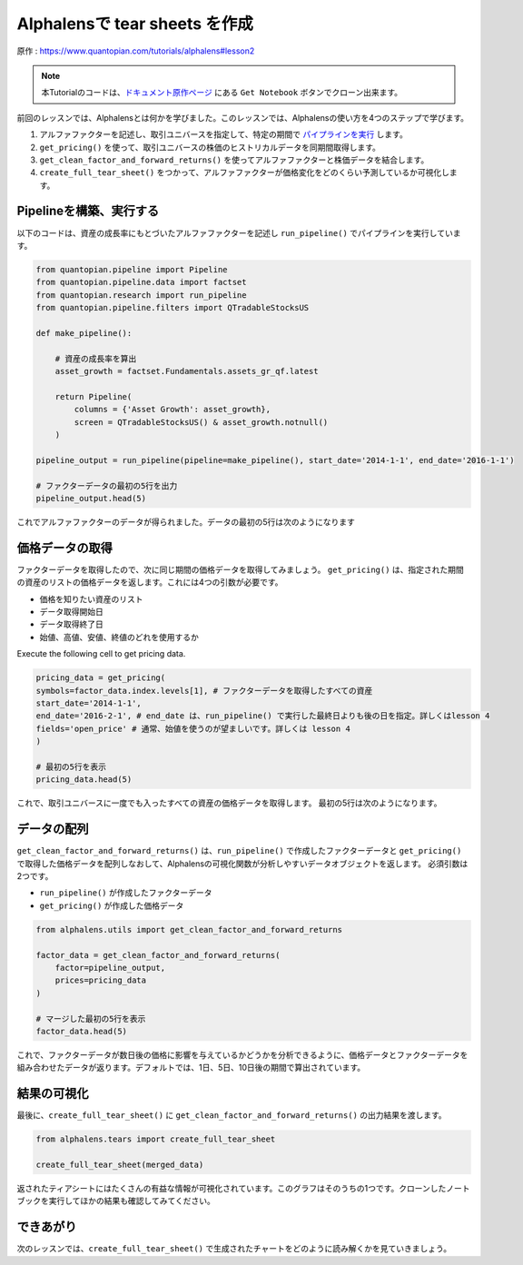 Alphalensで tear sheets を作成
===================================

原作 : https://www.quantopian.com/tutorials/alphalens#lesson2


.. note:: 

    本Tutorialのコードは、`ドキュメント原作ページ <https://www.quantopian.com/tutorials/alphalens#lesson2>`__ にある ``Get Notebook`` ボタンでクローン出来ます。


前回のレッスンでは、Alphalensとは何かを学びました。このレッスンでは、Alphalensの使い方を4つのステップで学びます。

1. アルファファクターを記述し、取引ユニバースを指定して、特定の期間で `パイプラインを実行 <https://www.quantopian.com/docs/api-reference/research-api-reference#quantopian.research.run_pipeline>`__ します。
2. ``get_pricing()`` を使って、取引ユニバースの株価のヒストリカルデータを同期間取得します。
3. ``get_clean_factor_and_forward_returns()`` を使ってアルファファクターと株価データを結合します。
4. ``create_full_tear_sheet()`` をつかって、アルファファクターが価格変化をどのくらい予測しているか可視化します。


Pipelineを構築、実行する
------------------------

以下のコードは、資産の成長率にもとづいたアルファファクターを記述し ``run_pipeline()`` でパイプラインを実行しています。

.. code:: ipython3

    from quantopian.pipeline import Pipeline
    from quantopian.pipeline.data import factset
    from quantopian.research import run_pipeline
    from quantopian.pipeline.filters import QTradableStocksUS
    
    def make_pipeline():
        
        # 資産の成長率を算出
        asset_growth = factset.Fundamentals.assets_gr_qf.latest 
        
        return Pipeline(
            columns = {'Asset Growth': asset_growth},
            screen = QTradableStocksUS() & asset_growth.notnull()
        )
    
    pipeline_output = run_pipeline(pipeline=make_pipeline(), start_date='2014-1-1', end_date='2016-1-1')
    
    # ファクターデータの最初の5行を出力
    pipeline_output.head(5) 

これでアルファファクターのデータが得られました。データの最初の5行は次のようになります

.. image:: notebook_files/alphalens_l2_screenshot1.png

価格データの取得
------------------

ファクターデータを取得したので、次に同じ期間の価格データを取得してみましょう。 
``get_pricing()`` は、指定された期間の資産のリストの価格データを返します。これには4つの引数が必要です。

- 価格を知りたい資産のリスト
- データ取得開始日
- データ取得終了日
- 始値、高値、安値、終値のどれを使用するか

Execute the following cell to get pricing data.

.. code:: ipython3

    pricing_data = get_pricing(
    symbols=factor_data.index.levels[1], # ファクターデータを取得したすべての資産
    start_date='2014-1-1',
    end_date='2016-2-1', # end_date は、run_pipeline() で実行した最終日よりも後の日を指定。詳しくはlesson 4
    fields='open_price' # 通常、始値を使うのが望ましいです。詳しくは lesson 4
    )

    # 最初の5行を表示
    pricing_data.head(5)

これで、取引ユニバースに一度でも入ったすべての資産の価格データを取得します。
最初の5行は次のようになります。

.. image:: notebook_files/alphalens_l2_screenshot2.png



データの配列
-------------

``get_clean_factor_and_forward_returns()`` は、``run_pipeline()`` で作成したファクターデータと ``get_pricing()`` で取得した価格データを配列しなおして、Alphalensの可視化関数が分析しやすいデータオブジェクトを返します。
必須引数は2つです。

-  ``run_pipeline()`` が作成したファクターデータ
-  ``get_pricing()`` が作成した価格データ

.. code:: ipython3

    from alphalens.utils import get_clean_factor_and_forward_returns
    
    factor_data = get_clean_factor_and_forward_returns(
        factor=pipeline_output, 
        prices=pricing_data
    )
    
    # マージした最初の5行を表示
    factor_data.head(5) 

これで、ファクターデータが数日後の価格に影響を与えているかどうかを分析できるように、価格データとファクターデータを組み合わせたデータが返ります。デフォルトでは、1日、5日、10日後の期間で算出されています。

.. image:: notebook_files/alphalens_l2_screenshot3.png


結果の可視化
-----------------

最後に、``create_full_tear_sheet()`` に ``get_clean_factor_and_forward_returns()`` の出力結果を渡します。


.. code:: ipython3

    from alphalens.tears import create_full_tear_sheet

    create_full_tear_sheet(merged_data)

返されたティアシートにはたくさんの有益な情報が可視化されています。このグラフはそのうちの1つです。クローンしたノートブックを実行してほかの結果も確認してみてください。


.. image:: notebook_files/alphalens_l2_screenshot4.png


できあがり
-------------

次のレッスンでは、``create_full_tear_sheet()`` で生成されたチャートをどのように読み解くかを見ていきましょう。
